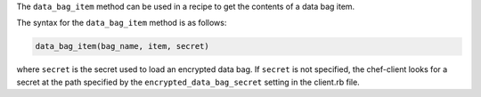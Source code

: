 .. The contents of this file may be included in multiple topics (using the includes directive).
.. The contents of this file should be modified in a way that preserves its ability to appear in multiple topics.

The ``data_bag_item`` method can be used in a recipe to get the contents of a data bag item. 

The syntax for the ``data_bag_item`` method is as follows:

.. code-block:: ruby

   data_bag_item(bag_name, item, secret)

where ``secret`` is the secret used to load an encrypted data bag. If ``secret`` is not specified, the chef-client looks for a secret at the path specified by the ``encrypted_data_bag_secret`` setting in the client.rb file.
